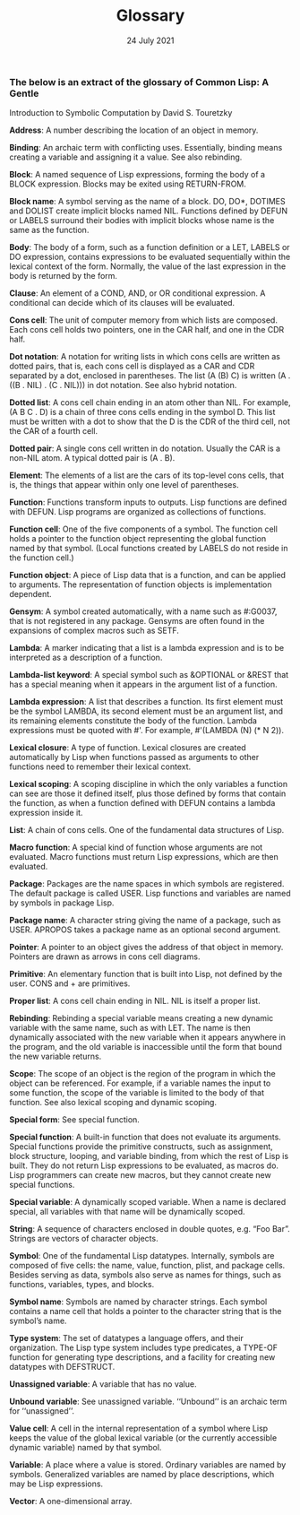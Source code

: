 #+DATE: 24 July 2021

#+TITLE: Glossary

# # # # # # # # # # # # # # # # # # # # # # # # # # # # # # # # # # # #

*** The below is an extract of the glossary of Common Lisp: A Gentle
Introduction to Symbolic Computation by David S. Touretzky

*Address*: A number describing the location of an object in memory.

*Binding*: An archaic term with conflicting uses. Essentially, binding
means creating a variable and assigning it a value. See also
rebinding.

*Block*: A named sequence of Lisp expressions, forming the body of a
BLOCK expression. Blocks may be exited using RETURN-FROM.

*Block name*: A symbol serving as the name of a block. DO, DO*, DOTIMES
and DOLIST create implicit blocks named NIL. Functions defined by
DEFUN or LABELS surround their bodies with implicit blocks whose name
is the same as the function.

*Body*: The body of a form, such as a function definition or a LET,
LABELS or DO expression, contains expressions to be evaluated
sequentially within the lexical context of the form. Normally, the
value of the last expression in the body is returned by the form.

*Clause*: An element of a COND, AND, or OR conditional expression. A
conditional can decide which of its clauses will be evaluated.

*Cons cell*: The unit of computer memory from which lists are
composed. Each cons cell holds two pointers, one in the CAR half, and
one in the CDR half.

*Dot notation*: A notation for writing lists in which cons cells are
written as dotted pairs, that is, each cons cell is displayed as a CAR
and CDR separated by a dot, enclosed in parentheses. The list (A (B)
C) is written (A . ((B . NIL) . (C . NIL))) in dot notation. See also
hybrid notation.

*Dotted list*: A cons cell chain ending in an atom other than NIL. For
example, (A B C . D) is a chain of three cons cells ending in the
symbol D. This list must be written with a dot to show that the D is
the CDR of the third cell, not the CAR of a fourth cell.

*Dotted pair*: A single cons cell written in do notation. Usually the
CAR is a non-NIL atom. A typical dotted pair is (A . B).

*Element*: The elements of a list are the cars of its top-level cons
cells, that is, the things that appear within only one level of
parentheses.

*Function*: Functions transform inputs to outputs. Lisp functions are
defined with DEFUN. Lisp programs are organized as collections of
functions.

*Function cell*: One of the five components of a symbol. The function
cell holds a pointer to the function object representing the global
function named by that symbol. (Local functions created by LABELS do
not reside in the function cell.)

*Function object*: A piece of Lisp data that is a function, and can be
applied to arguments. The representation of function objects is
implementation dependent.

*Gensym*: A symbol created automatically, with a name such as #:G0037,
that is not registered in any package. Gensyms are often found in the
expansions of complex macros such as SETF.

*Lambda*: A marker indicating that a list is a lambda expression and is
to be interpreted as a description of a function.

*Lambda-list keyword*: A special symbol such as &OPTIONAL or &REST that
has a special meaning when it appears in the argument list of a
function.

*Lambda expression*: A list that describes a function. Its first element
must be the symbol LAMBDA, its second element must be an argument
list, and its remaining elements constitute the body of the
function. Lambda expressions must be quoted with #'. For example,
#'(LAMBDA (N) (* N 2)).

*Lexical closure*: A type of function. Lexical closures are created
automatically by Lisp when functions passed as arguments to other
functions need to remember their lexical context.

*Lexical scoping*: A scoping discipline in which the only variables a
function can see are those it defined itself, plus those defined by
forms that contain the function, as when a function defined with DEFUN
contains a lambda expression inside it.

*List*: A chain of cons cells. One of the fundamental data structures of
Lisp.

*Macro function*: A special kind of function whose arguments are not
evaluated. Macro functions must return Lisp expressions, which are
then evaluated.

*Package*: Packages are the name spaces in which symbols are
registered. The default package is called USER. Lisp functions and
variables are named by symbols in package Lisp.

*Package name*: A character string giving the name of a package, such as
USER. APROPOS takes a package name as an optional second argument.

*Pointer*: A pointer to an object gives the address of that object in
memory. Pointers are drawn as arrows in cons cell diagrams.

*Primitive*: An elementary function that is built into Lisp, not defined
by the user. CONS and + are primitives.

*Proper list*: A cons cell chain ending in NIL. NIL is itself a proper
list.

*Rebinding*: Rebinding a special variable means creating a new dynamic
variable with the same name, such as with LET. The name is then
dynamically associated with the new variable when it appears anywhere
in the program, and the old variable is inaccessible until the form
that bound the new variable returns.

*Scope*: The scope of an object is the region of the program in which
the object can be referenced. For example, if a variable names the
input to some function, the scope of the variable is limited to the
body of that function. See also lexical scoping and dynamic scoping.

*Special form*: See special function.

*Special function*: A built-in function that does not evaluate its
arguments. Special functions provide the primitive constructs, such as
assignment, block structure, looping, and variable binding, from which
the rest of Lisp is built. They do not return Lisp expressions to be
evaluated, as macros do. Lisp programmers can create new macros, but
they cannot create new special functions.

*Special variable*: A dynamically scoped variable. When a name is
declared special, all variables with that name will be dynamically
scoped.

*String*: A sequence of characters enclosed in double quotes, e.g. “Foo
Bar”. Strings are vectors of character objects.

*Symbol*: One of the fundamental Lisp datatypes. Internally, symbols are
composed of five cells: the name, value, function, plist, and package
cells. Besides serving as data, symbols also serve as names for
things, such as functions, variables, types, and blocks.

*Symbol name*: Symbols are named by character strings. Each symbol
contains a name cell that holds a pointer to the character string that
is the symbol’s name.

*Type system*: The set of datatypes a language offers, and their
organization. The Lisp type system includes type predicates, a TYPE-OF
function for generating type descriptions, and a facility for creating
new datatypes with DEFSTRUCT.

*Unassigned variable*: A variable that has no value.

*Unbound variable*: See unassigned variable. ‘‘Unbound’’ is an archaic
term for ‘‘unassigned’’.

*Value cell*: A cell in the internal representation of a symbol where
Lisp keeps the value of the global lexical variable (or the currently
accessible dynamic variable) named by that symbol.

*Variable*: A place where a value is stored. Ordinary variables are
named by symbols. Generalized variables are named by place
descriptions, which may be Lisp expressions.

*Vector*: A one-dimensional array.
